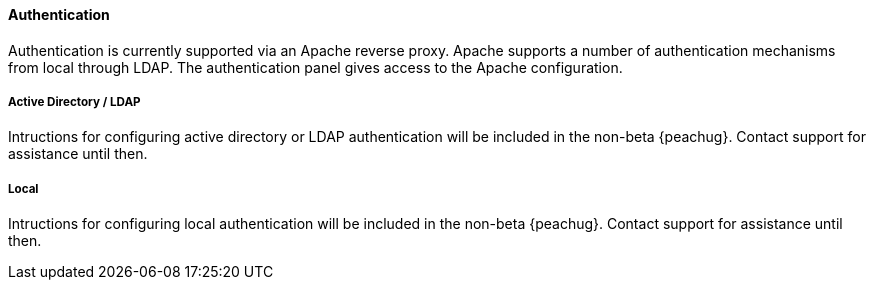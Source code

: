 ==== Authentication

Authentication is currently supported via an Apache reverse proxy.
Apache supports a number of authentication mechanisms from local through LDAP.
The authentication panel gives access to the Apache configuration.

===== Active Directory / LDAP

// TODO

Intructions for configuring active directory or LDAP authentication will
be included in the non-beta {peachug}.
Contact support for assistance until then.

===== Local

// TODO

Intructions for configuring local authentication will
be included in the non-beta {peachug}.
Contact support for assistance until then.
